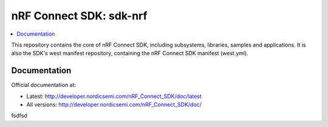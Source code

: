 nRF Connect SDK: sdk-nrf
########################

.. contents::
   :local:
   :depth: 2

This repository contains the core of nRF Connect SDK, including subsystems,
libraries, samples and applications.
It is also the SDK's west manifest repository, containing the nRF Connect SDK
manifest (west.yml).

Documentation
*************

Official documentation at:

* Latest: http://developer.nordicsemi.com/nRF_Connect_SDK/doc/latest
* All versions: http://developer.nordicsemi.com/nRF_Connect_SDK/doc/
fsdfsd
